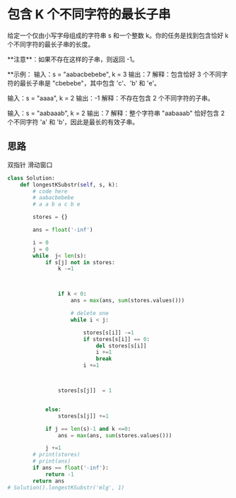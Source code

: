 * 包含 K 个不同字符的最长子串

给定一个仅由小写字母组成的字符串 s 和一个整数 k。你的任务是找到包含恰好 k 个不同字符的最长子串的长度。

**注意**：如果不存在这样的子串，则返回 -1。

**示例：
输入：s = "aabacbebebe", k = 3
输出：7
解释：包含恰好 3 个不同字符的最长子串是 "cbebebe"，其中包含 'c'、'b' 和 'e'。

输入：s = "aaaa", k = 2
输出：-1
解释：不存在包含 2 个不同字符的子串。

输入：s = "aabaaab", k = 2
输出：7
解释：整个字符串 "aabaaab" 恰好包含 2 个不同字符 'a' 和 'b'，因此是最长的有效子串。

** 思路
双指针
滑动窗口

#+begin_src python
class Solution:
    def longestKSubstr(self, s, k):
        # code here
        # aabacbebebe
        # a a b a c b e

        stores = {}

        ans = float('-inf')

        i = 0
        j = 0
        while  j< len(s):
            if s[j] not in stores:
                k -=1



                if k < 0:
                    ans = max(ans, sum(stores.values()))

                    # delete one
                    while i < j:

                        stores[s[i]] -=1
                        if stores[s[i]] == 0:
                            del stores[s[i]]
                            i +=1
                            break
                        i +=1



                stores[s[j]]  = 1


            else:
                stores[s[j]] +=1

            if j == len(s)-1 and k <=0:
                ans = max(ans, sum(stores.values()))

            j +=1
        # print(stores)
        # print(ans)
        if ans == float('-inf'):
            return -1
        return ans
# Solution().longestKSubstr('mlg', 1)
#+end_src

